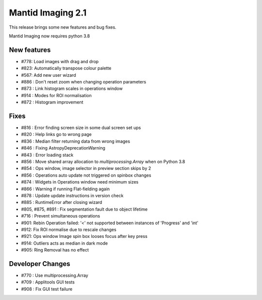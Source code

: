 Mantid Imaging 2.1
==================

This release brings some new features and bug fixes.

Mantid Imaging now requires python 3.8

New features
------------

- #778: Load images with drag and drop
- #823: Automatically transpose colour palette
- #567: Add new user wizard
- #886 : Don't reset zoom when changing operation parameters
- #873 : Link histogram scales in operations window
- #914 : Modes for ROI normalisation
- #872 : Histogram improvement

Fixes
-----

- #816 : Error finding screen size in some dual screen set ups
- #820 : Help links go to wrong page
- #836 : Median filter returning data from wrong images
- #846 : Fixing AstropyDeprecationWarning
- #843 : Error loading stack
- #856 : Move shared array allocation to `multiprocessing.Array` when on Python 3.8
- #854 : Ops window, image selector in preview section skips by 2
- #856 : Operations auto update not triggered on spinbox changes
- #874 : Widgets in Operations window need minimum sizes
- #866 : Warning if running Flat-fielding again
- #878 : Update update instructions in version check
- #885 : RuntimeError after closing wizard
- #805, #875, #891 : Fix segmentation fault due to object lifetime
- #716 : Prevent simultaneous operations
- #901: Rebin Operation failed: '<' not supported between instances of 'Progress' and 'int'
- #912: Fix ROI normalise due to rescale changes
- #921: Ops window Image spin box looses focus after key press
- #914: Outliers acts as median in dark mode
- #905: Ring Removal has no effect

Developer Changes
-----------------

- #770 : Use multiprocessing.Array
- #709 : Applitools GUI tests
- #908 : Fix GUI test failure
